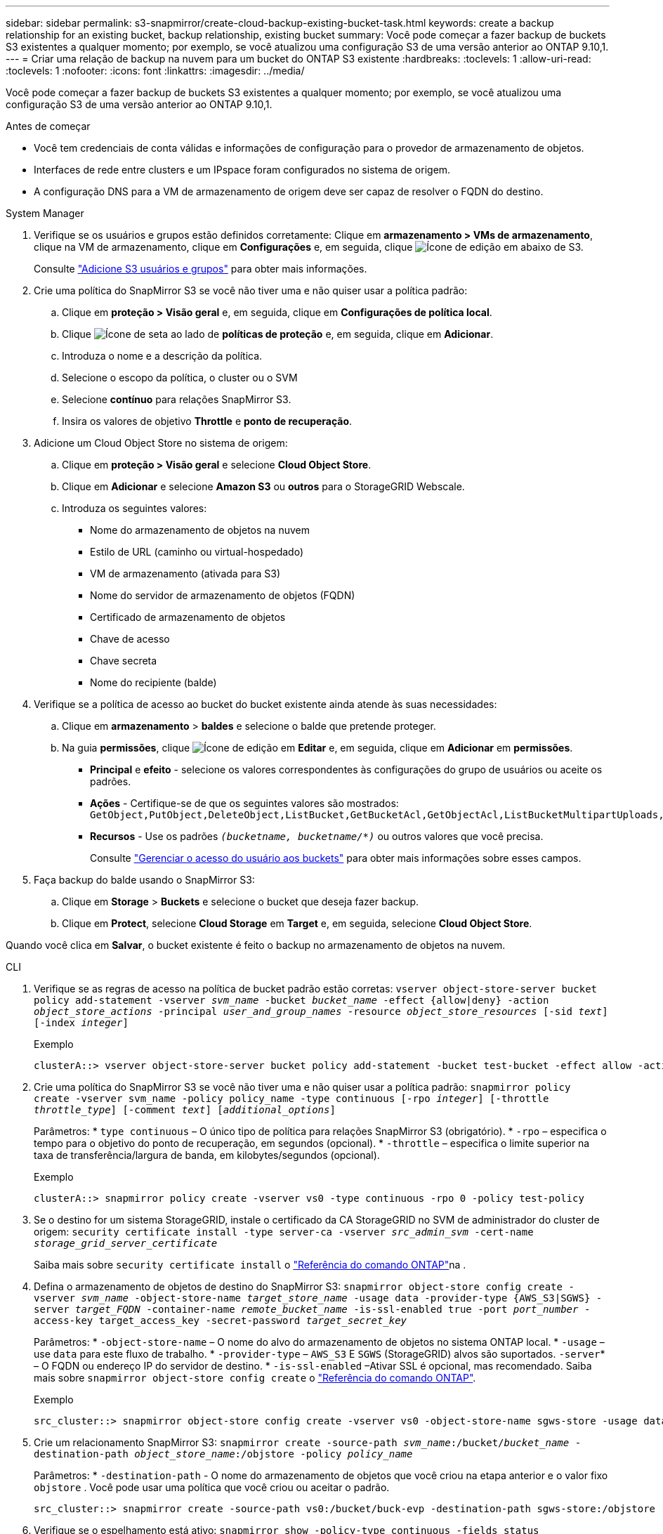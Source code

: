 ---
sidebar: sidebar 
permalink: s3-snapmirror/create-cloud-backup-existing-bucket-task.html 
keywords: create a backup relationship for an existing bucket, backup relationship, existing bucket 
summary: Você pode começar a fazer backup de buckets S3 existentes a qualquer momento; por exemplo, se você atualizou uma configuração S3 de uma versão anterior ao ONTAP 9.10,1. 
---
= Criar uma relação de backup na nuvem para um bucket do ONTAP S3 existente
:hardbreaks:
:toclevels: 1
:allow-uri-read: 
:toclevels: 1
:nofooter: 
:icons: font
:linkattrs: 
:imagesdir: ../media/


[role="lead"]
Você pode começar a fazer backup de buckets S3 existentes a qualquer momento; por exemplo, se você atualizou uma configuração S3 de uma versão anterior ao ONTAP 9.10,1.

.Antes de começar
* Você tem credenciais de conta válidas e informações de configuração para o provedor de armazenamento de objetos.
* Interfaces de rede entre clusters e um IPspace foram configurados no sistema de origem.
* A configuração DNS para a VM de armazenamento de origem deve ser capaz de resolver o FQDN do destino.


[role="tabbed-block"]
====
.System Manager
--
. Verifique se os usuários e grupos estão definidos corretamente: Clique em *armazenamento > VMs de armazenamento*, clique na VM de armazenamento, clique em *Configurações* e, em seguida, clique image:icon_pencil.gif["Ícone de edição"] em abaixo de S3.
+
Consulte link:../task_object_provision_add_s3_users_groups.html["Adicione S3 usuários e grupos"] para obter mais informações.

. Crie uma política do SnapMirror S3 se você não tiver uma e não quiser usar a política padrão:
+
.. Clique em *proteção > Visão geral* e, em seguida, clique em *Configurações de política local*.
.. Clique image:../media/icon_arrow.gif["Ícone de seta"] ao lado de *políticas de proteção* e, em seguida, clique em *Adicionar*.
.. Introduza o nome e a descrição da política.
.. Selecione o escopo da política, o cluster ou o SVM
.. Selecione *contínuo* para relações SnapMirror S3.
.. Insira os valores de objetivo *Throttle* e *ponto de recuperação*.


. Adicione um Cloud Object Store no sistema de origem:
+
.. Clique em *proteção > Visão geral* e selecione *Cloud Object Store*.
.. Clique em *Adicionar* e selecione *Amazon S3* ou *outros* para o StorageGRID Webscale.
.. Introduza os seguintes valores:
+
*** Nome do armazenamento de objetos na nuvem
*** Estilo de URL (caminho ou virtual-hospedado)
*** VM de armazenamento (ativada para S3)
*** Nome do servidor de armazenamento de objetos (FQDN)
*** Certificado de armazenamento de objetos
*** Chave de acesso
*** Chave secreta
*** Nome do recipiente (balde)




. Verifique se a política de acesso ao bucket do bucket existente ainda atende às suas necessidades:
+
.. Clique em *armazenamento* > *baldes* e selecione o balde que pretende proteger.
.. Na guia *permissões*, clique image:icon_pencil.gif["Ícone de edição"] em *Editar* e, em seguida, clique em *Adicionar* em *permissões*.
+
*** *Principal* e *efeito* - selecione os valores correspondentes às configurações do grupo de usuários ou aceite os padrões.
*** *Ações* - Certifique-se de que os seguintes valores são mostrados: `GetObject,PutObject,DeleteObject,ListBucket,GetBucketAcl,GetObjectAcl,ListBucketMultipartUploads,ListMultipartUploadParts`
*** *Recursos* - Use os padrões `_(bucketname, bucketname/*)_` ou outros valores que você precisa.
+
Consulte link:../task_object_provision_manage_bucket_access.html["Gerenciar o acesso do usuário aos buckets"] para obter mais informações sobre esses campos.





. Faça backup do balde usando o SnapMirror S3:
+
.. Clique em *Storage* > *Buckets* e selecione o bucket que deseja fazer backup.
.. Clique em *Protect*, selecione *Cloud Storage* em *Target* e, em seguida, selecione *Cloud Object Store*.




Quando você clica em *Salvar*, o bucket existente é feito o backup no armazenamento de objetos na nuvem.

--
.CLI
--
. Verifique se as regras de acesso na política de bucket padrão estão corretas:
`vserver object-store-server bucket policy add-statement -vserver _svm_name_ -bucket _bucket_name_ -effect {allow|deny} -action _object_store_actions_ -principal _user_and_group_names_ -resource _object_store_resources_ [-sid _text_] [-index _integer_]`
+
.Exemplo
[listing]
----
clusterA::> vserver object-store-server bucket policy add-statement -bucket test-bucket -effect allow -action GetObject,PutObject,DeleteObject,ListBucket,GetBucketAcl,GetObjectAcl,ListBucketMultipartUploads,ListMultipartUploadParts -principal - -resource test-bucket, test-bucket /*
----
. Crie uma política do SnapMirror S3 se você não tiver uma e não quiser usar a política padrão: 
`snapmirror policy create -vserver svm_name -policy policy_name -type continuous [-rpo _integer_] [-throttle _throttle_type_] [-comment _text_] [_additional_options_]`
+
Parâmetros: * `type continuous` – O único tipo de política para relações SnapMirror S3 (obrigatório). * `-rpo` – especifica o tempo para o objetivo do ponto de recuperação, em segundos (opcional). * `-throttle` – especifica o limite superior na taxa de transferência/largura de banda, em kilobytes/segundos (opcional).

+
.Exemplo
[listing]
----
clusterA::> snapmirror policy create -vserver vs0 -type continuous -rpo 0 -policy test-policy
----
. Se o destino for um sistema StorageGRID, instale o certificado da CA StorageGRID no SVM de administrador do cluster de origem:
`security certificate install -type server-ca -vserver _src_admin_svm_ -cert-name _storage_grid_server_certificate_`
+
Saiba mais sobre `security certificate install` o link:https://docs.netapp.com/us-en/ontap-cli/security-certificate-install.html["Referência do comando ONTAP"^]na .

. Defina o armazenamento de objetos de destino do SnapMirror S3:
`snapmirror object-store config create -vserver _svm_name_ -object-store-name _target_store_name_ -usage data -provider-type {AWS_S3|SGWS} -server _target_FQDN_ -container-name _remote_bucket_name_ -is-ssl-enabled true -port _port_number_ -access-key target_access_key -secret-password _target_secret_key_`
+
Parâmetros: * `-object-store-name` – O nome do alvo do armazenamento de objetos no sistema ONTAP local. * `-usage` – use `data` para este fluxo de trabalho. * `-provider-type` – `AWS_S3` E `SGWS` (StorageGRID) alvos são suportados.  `-server`* – O FQDN ou endereço IP do servidor de destino. * `-is-ssl-enabled` –Ativar SSL é opcional, mas recomendado. Saiba mais sobre `snapmirror object-store config create` o link:https://docs.netapp.com/us-en/ontap-cli/snapmirror-object-store-config-create.html["Referência do comando ONTAP"^].

+
.Exemplo
[listing]
----
src_cluster::> snapmirror object-store config create -vserver vs0 -object-store-name sgws-store -usage data -provider-type SGWS -server sgws.example.com -container-name target-test-bucket -is-ssl-enabled true -port 443 -access-key abc123 -secret-password xyz890
----
. Crie um relacionamento SnapMirror S3: 
`snapmirror create -source-path _svm_name_:/bucket/_bucket_name_ -destination-path _object_store_name_:/objstore  -policy _policy_name_`
+
Parâmetros: * `-destination-path` - O nome do armazenamento de objetos que você criou na etapa anterior e o valor fixo `objstore` . Você pode usar uma política que você criou ou aceitar o padrão.

+
....
src_cluster::> snapmirror create -source-path vs0:/bucket/buck-evp -destination-path sgws-store:/objstore -policy test-policy
....
. Verifique se o espelhamento está ativo:
`snapmirror show -policy-type continuous -fields status`


--
====
.Informações relacionadas
* link:https://docs.netapp.com/us-en/ontap-cli/snapmirror-create.html["SnapMirror create"^]
* link:https://docs.netapp.com/us-en/ontap-cli/snapmirror-policy-create.html["criação de política do snapmirror"^]
* link:https://docs.netapp.com/us-en/ontap-cli/snapmirror-show.html["show de espelhos instantâneos"^]

